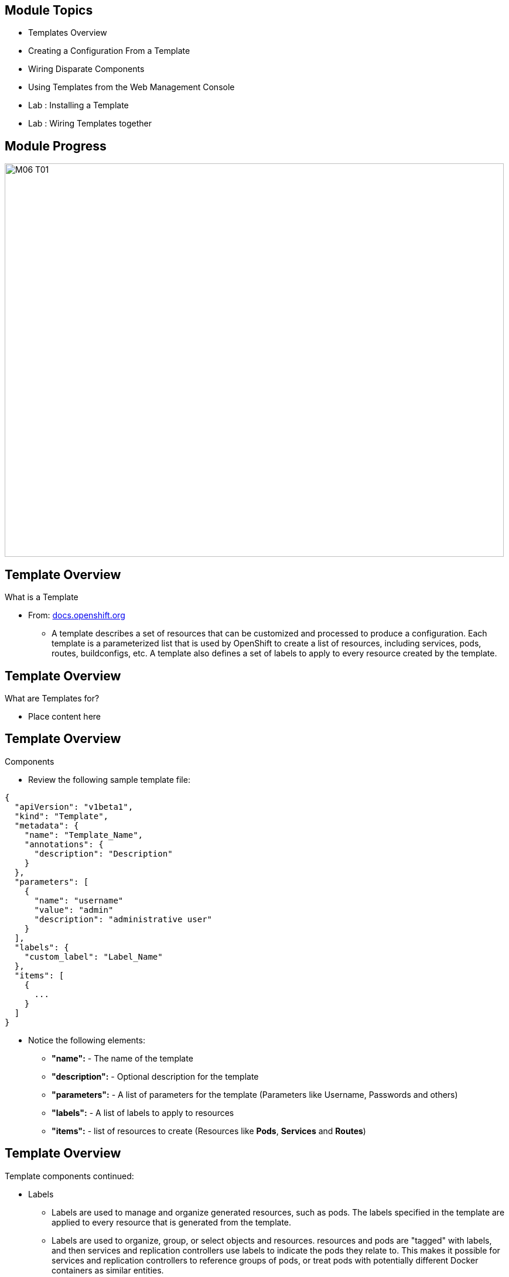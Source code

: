 
== Module Topics 


* Templates Overview 
* Creating a Configuration From a Template
* Wiring Disparate Components
* Using Templates from the Web Management Console
* Lab	: Installing a Template 
* Lab	: Wiring Templates together


ifdef::showScript[]

.Transcript

* In this Module we will discuss the following topics: 
** Templates Overview 
** Templates Structure
** Wiring Disparate Components
** Using Templates from the Web Management Console


endif::showScript[]




== Module Progress

// This is the Module06 Topic01 Image.
// ISSUE: M06, M06_T01.png Needs to be created 
image::images/M06_T01.png[width=852,height=672]


== Template Overview

.What is a Template 

* From: link:http://docs.openshift.org/latest/dev_guide/templates.html[docs.openshift.org]
** A template describes a set of resources that can be customized and processed to produce a configuration. Each template is a parameterized list that is used by OpenShift to create a list of resources, including services, pods, routes, buildconfigs, etc. A template also defines a set of labels to apply to every resource created by the template.

//sed -i  s/integrated.cloudapps.example.com/integrated.`hostname -f`/g integrated-template.json


ifdef::showScript[]

.Transcript

* A template describes a set of resources that can be customized and processed to produce a configuration. Each template is a parameterized list that is used by OpenShift to create a list of resources, including services, pods, routes, buildconfigs, etc. A template also defines a set of labels to apply to every resource created by the template.

endif::showScript[]




== Template Overview

.What are Templates for?  

* Place content here 

ifdef::showScript[]

.Transcript

* Place narrator script here

endif::showScript[]


== Template Overview

.Components 

* Review the following sample template file: 

[source,json]
----
{
  "apiVersion": "v1beta1",
  "kind": "Template",
  "metadata": {
    "name": "Template_Name", 
    "annotations": {
      "description": "Description" 
    }
  },
  "parameters": [ 
    {
      "name": "username"
      "value": "admin"
      "description": "administrative user"
    }
  ],
  "labels": { 
    "custom_label": "Label_Name"
  },
  "items": [ 
    {
      ...
    }
  ]
}

----

* Notice the following elements:
** *"name":* - The name of the template
** *"description":* - Optional description for the template
** *"parameters":* - A list of parameters for the template (Parameters like Username, Passwords and others)
** *"labels":* - A list of labels to apply to resources
** *"items":* - list of resources to create (Resources like *Pods*, *Services* and *Routes*)


ifdef::showScript[]

.Transcript

* Place narrator script here

endif::showScript[]







== Template Overview

.Components

.Template components continued:
* Labels  
** Labels are used to manage and organize generated resources, such as pods. The labels specified in the template are applied to every resource that is generated from the template.
** Labels are used to organize, group, or select objects and resources.  resources and pods are "tagged" with labels, and then services and replication controllers use labels to indicate the pods they relate to. This makes it possible for services and replication controllers to reference groups of pods, or treat pods with potentially different Docker containers as similar entities.

* Parameters 
** Parameters are used to "share" configuration values between the different items in the template.  
** An easy example would be the database user name, password or port needed by the frontend pods to communicate to our database backend pods.

* Items - Items can be any resources that needs to be created for the template, in our example we will create Pods, Services, Replication controllers and a route for our template.
** Other items can be BuildConfigs, ImageStreams and more.


ifdef::showScript[]

.Transcript

* Place narrator script here

endif::showScript[]


== Template Overview

.What are Templates for?  

* Place content here 

ifdef::showScript[]

.Transcript

* Place narrator script here

endif::showScript[]


































== Module Progress

// This is the Module06 Topic02 Image.
// ISSUE: M06, M06_T02.png Needs to be created 
image::images/M06_T02.png[width=852,height=672]


== Creating a Configuration From a Template

.Uploading a Template

* You can create a configuration from a template using the CLI or, if a template has been uploaded to your project or global template library, using the Management Console.
* You can create a template JSON file, like the above example, then upload it with the CLI using the following process:
** You can upload a template to your current project’s template library by passing a JSON file with the following command:
----

$ osc create -f <filename>

----

** You can upload a template to a different project using the -n option with the name of the project:

----

$ osc create -f <filename> -n <project>

----

** The template would now available to be selected for a configuration using the Management Console or the CLI.

ifdef::showScript[]

.Transcript

* Place narrator script here

endif::showScript[]



== Creating a Configuration From a Template

.Generating a Configuration


* Generate a configuration with the following command:
** osc process will examine a template, generate any desired parameters, and output a JSON configuration that can be created with osc.

----

$ osc process -f <filename>

----

** Alternatively, you can create from a template without uploading it to the template library by processing the template and creating from the same template by piping both commands:

----

$ osc process -f <filename.json> | osc create -f -

----

** You can override any parameters defined in the JSON file by adding the -v option and any desired parameters. For example, you can override the ADMIN_USERNAME and MYSQL_DATABASE parameters to create a configuration with customized environment variables:

----

$ osc process -f examples/sample-app/application-template-dockerbuild.json -v ADMIN_USERNAME=root,MYSQL_DATABASE=admin

----


ifdef::showScript[]

.Transcript

* Place narrator script here

endif::showScript[]



//////////////////////////////////////////////////////////////////////////////////////////////////////////////////////////////////
//////////////////////////////////////////////////////////////////////////////////////////////////////////////////////////////////
//////////////////////////////////////////////////////////////////////////////////////////////////////////////////////////////////
== Module Progress

// This is the Module06 Topic02 Image.
// ISSUE: M06, M06_T02.png Needs to be created 
image::images/M06_T02.png[width=852,height=672]


== Using Templates

.NAME

ifdef::showScript[]

.Transcript

* Place narrator script here

endif::showScript[]

